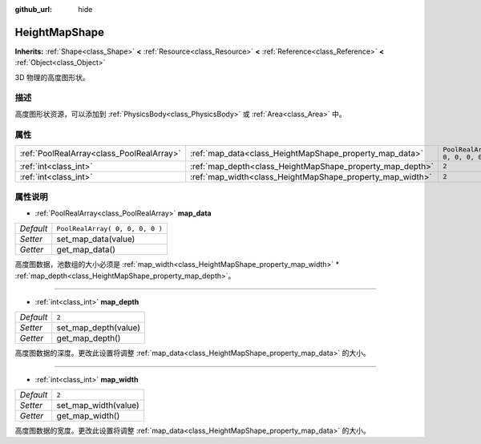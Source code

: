 :github_url: hide

.. Generated automatically by doc/tools/make_rst.py in Godot's source tree.
.. DO NOT EDIT THIS FILE, but the HeightMapShape.xml source instead.
.. The source is found in doc/classes or modules/<name>/doc_classes.

.. _class_HeightMapShape:

HeightMapShape
==============

**Inherits:** :ref:`Shape<class_Shape>` **<** :ref:`Resource<class_Resource>` **<** :ref:`Reference<class_Reference>` **<** :ref:`Object<class_Object>`

3D 物理的高度图形状。

描述
----

高度图形状资源，可以添加到 :ref:`PhysicsBody<class_PhysicsBody>` 或 :ref:`Area<class_Area>` 中。

属性
----

+-------------------------------------------+-----------------------------------------------------------+---------------------------------+
| :ref:`PoolRealArray<class_PoolRealArray>` | :ref:`map_data<class_HeightMapShape_property_map_data>`   | ``PoolRealArray( 0, 0, 0, 0 )`` |
+-------------------------------------------+-----------------------------------------------------------+---------------------------------+
| :ref:`int<class_int>`                     | :ref:`map_depth<class_HeightMapShape_property_map_depth>` | ``2``                           |
+-------------------------------------------+-----------------------------------------------------------+---------------------------------+
| :ref:`int<class_int>`                     | :ref:`map_width<class_HeightMapShape_property_map_width>` | ``2``                           |
+-------------------------------------------+-----------------------------------------------------------+---------------------------------+

属性说明
--------

.. _class_HeightMapShape_property_map_data:

- :ref:`PoolRealArray<class_PoolRealArray>` **map_data**

+-----------+---------------------------------+
| *Default* | ``PoolRealArray( 0, 0, 0, 0 )`` |
+-----------+---------------------------------+
| *Setter*  | set_map_data(value)             |
+-----------+---------------------------------+
| *Getter*  | get_map_data()                  |
+-----------+---------------------------------+

高度图数据，池数组的大小必须是 :ref:`map_width<class_HeightMapShape_property_map_width>` \* :ref:`map_depth<class_HeightMapShape_property_map_depth>`\ 。

----

.. _class_HeightMapShape_property_map_depth:

- :ref:`int<class_int>` **map_depth**

+-----------+----------------------+
| *Default* | ``2``                |
+-----------+----------------------+
| *Setter*  | set_map_depth(value) |
+-----------+----------------------+
| *Getter*  | get_map_depth()      |
+-----------+----------------------+

高度图数据的深度。更改此设置将调整 :ref:`map_data<class_HeightMapShape_property_map_data>` 的大小。

----

.. _class_HeightMapShape_property_map_width:

- :ref:`int<class_int>` **map_width**

+-----------+----------------------+
| *Default* | ``2``                |
+-----------+----------------------+
| *Setter*  | set_map_width(value) |
+-----------+----------------------+
| *Getter*  | get_map_width()      |
+-----------+----------------------+

高度图数据的宽度。更改此设置将调整 :ref:`map_data<class_HeightMapShape_property_map_data>` 的大小。

.. |virtual| replace:: :abbr:`virtual (This method should typically be overridden by the user to have any effect.)`
.. |const| replace:: :abbr:`const (This method has no side effects. It doesn't modify any of the instance's member variables.)`
.. |vararg| replace:: :abbr:`vararg (This method accepts any number of arguments after the ones described here.)`
